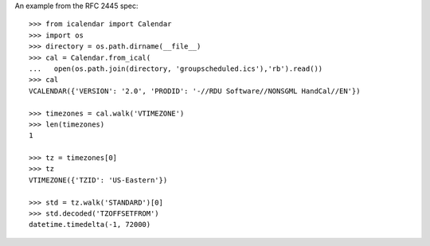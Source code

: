 An example from the RFC 2445 spec::

  >>> from icalendar import Calendar
  >>> import os
  >>> directory = os.path.dirname(__file__)
  >>> cal = Calendar.from_ical(
  ...   open(os.path.join(directory, 'groupscheduled.ics'),'rb').read())
  >>> cal
  VCALENDAR({'VERSION': '2.0', 'PRODID': '-//RDU Software//NONSGML HandCal//EN'})

  >>> timezones = cal.walk('VTIMEZONE')
  >>> len(timezones)
  1

  >>> tz = timezones[0]
  >>> tz
  VTIMEZONE({'TZID': 'US-Eastern'})

  >>> std = tz.walk('STANDARD')[0]
  >>> std.decoded('TZOFFSETFROM')
  datetime.timedelta(-1, 72000)
